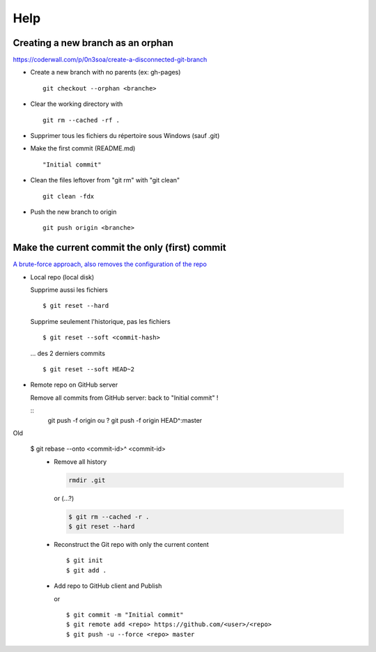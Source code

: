 ====
Help
====

Creating a new branch as an orphan
==================================

https://coderwall.com/p/0n3soa/create-a-disconnected-git-branch

- Create a new branch with no parents (ex: gh-pages) ::

   git checkout --orphan <branche>

- Clear the working directory with ::

   git rm --cached -rf .

- Supprimer tous les fichiers du répertoire sous Windows (sauf .git)

- Make the first commit (README.md) ::

   "Initial commit"

- Clean the files leftover from "git rm" with "git clean" ::

   git clean -fdx

- Push the new branch to origin ::

   git push origin <branche>

Make the current commit the only (first) commit
===============================================

`A brute-force approach, also removes the configuration of the repo
<http://stackoverflow.com/questions/9683279/make-the-current-commit-the-only-initial-commit-in-a-git-repository>`_

- Local repo (local disk)
  
  Supprime aussi les fichiers
  
  ::
  
      $ git reset --hard
  
  Supprime seulement l'historique, pas les fichiers
  
  ::
  
      $ git reset --soft <commit-hash>
  
  ... des 2 derniers commits
  
  ::
  
      $ git reset --soft HEAD~2
      
- Remote repo on GitHub server
  
  Remove all commits from GitHub server: back to "Initial commit" !

  ::
      git push -f origin
      ou ?
      git push -f origin HEAD^:master

Old
  
  $ git rebase --onto <commit-id>^ <commit-id>
   - Remove all history

     .. code-block:: bash
      
         rmdir .git
     
     or (...?)
     
     .. code-block:: bash
      
         $ git rm --cached -r .
         $ git reset --hard
      
   - Reconstruct the Git repo with only the current content

     ::
      
         $ git init
         $ git add .
         
   - Add repo to GitHub client and Publish

     or ::
     
         $ git commit -m "Initial commit"
         $ git remote add <repo> https://github.com/<user>/<repo>
         $ git push -u --force <repo> master

